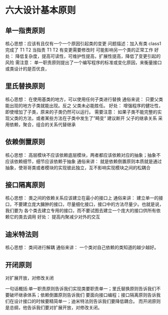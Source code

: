 * 六大设计基本原则

**  单一指责原则

核心思想：应该有且仅有一个一个原因引起类的变更
问题描述：加入有类 class1 完成了 T1 T2 当指责 T1 T2 有变更需要修改时 可能影响另一个类的正常工作
好处： 降低复杂度，提高可读性，可维护性提高，扩展性提高，降低了变更引起的风险
需注意： 单一职责原则提出了一个编写程序的标准或变化原因，来衡量接口或类设计的是否优良，

** 里氏替换原则

核心思想： 在使用基类的地方，可以使用任何子类进行替换
通俗来说： 只要父类能出现的地方子类就能出现。反之 父类未必能胜任。
好处： 增强程序的健壮性，即使增加了子类，原来的子类仍然可以运行。
需要注意： 如果子类不能完整的实现父类的方法，或者某些方法在子类中发生了”畸变“ 建议断开
父子的继承关系 采用依赖，聚合，组合的关系代替继承

** 依赖倒置原则

核心思想： 高层模块不应该依赖底层模块，两者都应该依赖对应的抽象；抽象不应该依赖细节，细节应该依赖于抽象
通俗来讲： 就是依赖倒置原则本质就是通过抽象，使哥哥类或者模块的实现彼此独立，互不影响实现模块之间的松耦合

** 接口隔离原则

核心思想： 类之间的依赖关系应该建立在最小的接口上
通俗来讲： 建立单一的接口，不要建立庞大臃肿的接口，尽量细化接口，接口中的方法尽量少。也就是说，我们要为
各个类去建立专用的接口，而不要试图去建立一个庞大的接口供所有依赖它的类去调用
好处： 提高内聚减少对外的交互

** 迪米特法则

核心思想： 类间进行解耦
通俗来讲： 一个类对自己依赖的类知道的越少越好。

** 开闭原则

对扩展开放，对修改关闭

一句话概括:单一职责原则告诉我们实现类要职责单一；里氏替换原则告诉我们不要破坏继承体系；依赖倒置原则告诉我们
要面向接口编程；接口隔离原则告诉我们在设计接口的时候要精简单一；迪米特法则告诉我们要降低耦合。
而开闭原则是总纲，他告诉我们要对扩展开放，对修改关闭。
